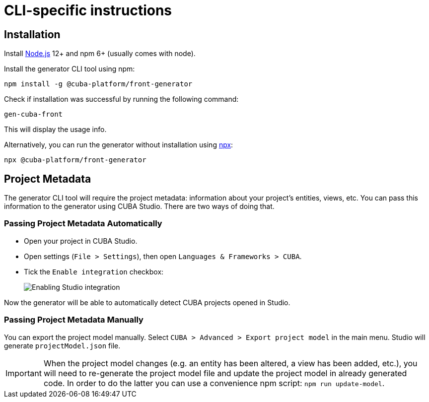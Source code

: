 = CLI-specific instructions

[[installation-cli]]
== Installation

Install https://nodejs.org/en/download/[Node.js] 12+ and npm 6+ (usually comes with node).

Install the generator CLI tool using npm:

[source,bash]
----
npm install -g @cuba-platform/front-generator
----

Check if installation was successful by running the following command:

[source,bash]
----
gen-cuba-front
----

This will display the usage info.

Alternatively, you can run the generator without installation using https://www.npmjs.com/package/npx[npx]:

[source,bash]
----
npx @cuba-platform/front-generator
----

[[exporting-project-model-file]]
== Project Metadata

The generator CLI tool will require the project metadata: information about your project's entities, views, etc. You can pass this information to the generator using CUBA Studio. There are two ways of doing that.

[[passing-project-metadata-from-cuba-studio]]
=== Passing Project Metadata Automatically

* Open your project in CUBA Studio.
* Open settings (`File > Settings`), then open `Languages & Frameworks > CUBA`.
* Tick the `Enable integration` checkbox:
+
image:generator:studio-integration.png[Enabling Studio integration]

Now the generator will be able to automatically detect CUBA projects opened
in Studio.

[[passing-project-metadata-manually]]
=== Passing Project Metadata Manually

You can export the project model manually. Select `CUBA > Advanced > Export project model` in the main menu. Studio will generate `projectModel.json` file.

IMPORTANT: When the project model changes (e.g. an entity has been altered, a view has been added, etc.), you will need to re-generate the project model file and update the project model in already generated code. In order to do the latter you can use a convenience npm script: `npm run update-model`.
